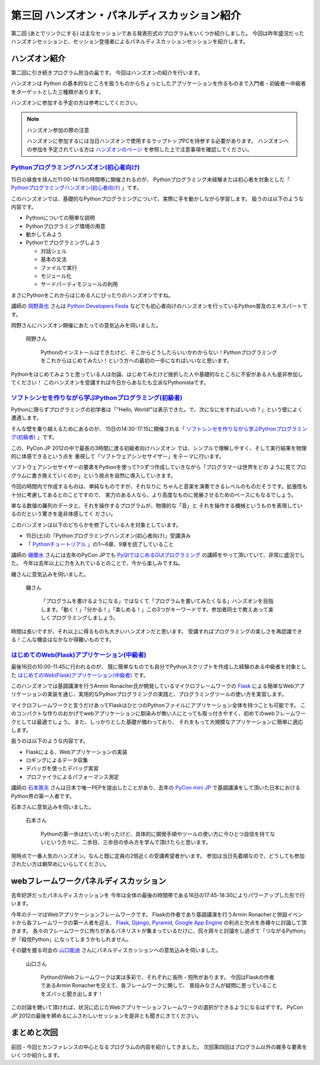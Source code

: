 ===============================================
 第三回 ハンズオン・パネルディスカッション紹介
===============================================

.. image:: /_static/pyconjp2012_logo_s.*
   :target: http://2012.pycon.jp/

第二回 (あとでリンクにする) は主なセッションである発表形式のプログラムをいくつか紹介しました。
今回は昨年盛況だったハンズオンセッションと、セッション登壇者によるパネルディスカッションセッションを紹介します。


ハンズオン紹介
==============

第二回に引き続きプログラム担当の畠です。
今回はハンズオンの紹介を行います。

ハンズオンは Python の基本的なところを扱うものからちょっとしたアプリケーションを作るものまで入門者・初級者〜中級者をターゲットとした三種類があります。

ハンズオンに参加する予定の方は参考にしてください。

.. note:: ハンズオン参加の際の注意

   ハンズオンに参加するには当日ハンズオンで使用するラップトップPCを持参する必要があります。
   ハンズオンへの参加を予定されている方は `ハンズオンのページ <http://2012.pycon.jp/program/handson.html>`_ を参照した上で注意事項を確認してください。


`Pythonプログラミングハンズオン(初心者向け) <http://2012.pycon.jp/program/handson.html#session-15-1100-room358-ja>`_
--------------------------------------------------------------------------------------------------------------------
15日の昼食を挟んだ11:00-14:15の時間帯に開催されるのが、
Pythonプログラミング未経験または初心者を対象とした「 `Pythonプログラミングハンズオン(初心者向け) <http://2012.pycon.jp/program/handson.html#session-15-1100-room358-ja>`_ 」です。

このハンズオンでは、基礎的なPythonプログラミングについて、実際に手を動かしながら学習します。
扱うのは以下のような内容です。

* Pythonについての簡単な説明
* Pythonプログラミング環境の用意
* 動かしてみよう
* Pythonでプログラミングしよう

  * 対話シェル
  * 基本の文法
  * ファイルで実行
  * モジュール化
  * サードパーティモジュールの利用

まさにPythonをこれからはじめる人にぴったりのハンズオンですね。

講師の `岡野真也 <http://twitter.com/tokibito>`_ さんは `Python Developers Festa <https://github.com/pyspa/pyfes>`_ などでも初心者向けのハンズオンを行っているPython普及のエキスパートです。

岡野さんにハンズオン開催にあたっての意気込みを伺いました。

.. figure:: /_static/tokibito.jpg

   岡野さん

        Pythonのインストールはできたけど、そこからどうしたらいいかわからない！Pythonプログラミングをこれからはじめてみたい！という方への最初の一歩になればいいなと思います。

Pythonをはじめてみようと思っている人は勿論、はじめてみたけど挫折した人や基礎的なところに不安がある人も是非参加してください！
このハンズオンを受講すれば今日からあなたも立派なPythonistaです。

`ソフトシンセを作りながら学ぶPythonプログラミング(初級者) <http://2012.pycon.jp/program/handson.html#session-15-1430-room358-ja>`_
-----------------------------------------------------------------------------------------------------------------------------------
Pythonに限らずプログラミングの初学者は「"Hello, World!"は表示できた。で、次になにをすればいいの？」という壁によく遭遇します。

そんな壁を乗り越えるためにあるのが、
15日の14:30-17:15に開催される「 `ソフトシンセを作りながら学ぶPythonプログラミング(初級者) <http://2012.pycon.jp/program/handson.html#session-15-1430-room358-ja>`_ 」です。

この、PyCon JP 2012の中で最長の3時間に渡る初級者向けハンズオン
では、シンプルで理解しやすく、そして実行結果を物理的に体感できるという点を
重視して「ソフトウェアシンセサイザー」をテーマに行います。

ソフトウェアシンセサイザーの要素をPythonを使って1つずつ作成していきながら「プログラマーは世界をどの
ように見てプログラムに書き換えていくのか」という視点を自然に導入していきます。

今回の時間内で作成するものは、単純なものですが、それなりに
ちゃんと音楽を演奏できるレベルのものだそうです。拡張性も十分に考慮してあるとのことですので、
実力のある人なら、より高度なものに発展させるためのベースにもなるでしょう。

単なる数値の羅列のデータと、それを操作するプログラムが、物理的な「音」と
それを操作する機械というものを表現しているのだという驚きを是非体感してく
ださい。

このハンズオンは以下のどちらかを修了している人を対象としています。

- 15日(土)の「Pythonプログラミングハンズオン(初心者向け)」受講済み
- 「 `Pythonチュートリアル <http://www.python.jp/doc/release/tutorial/index.html>`_ 」の1～6章、9章を読了していること

講師の `磯蘭水 <http://twitter.com/ransui>`_ さんには去年のPyCon JPでも `PyQtではじめるGUIプログラミング <http://2011.pycon.jp/program/talks#pyqtgui>`_ の講師をやって頂いていて、非常に盛況でした。
今年は去年以上に力を入れているとのことで、今から楽しみですね。

磯さんに意気込みを伺いました。

.. figure:: /_static/ransui.jpg

   磯さん

        「プログラムを書けるようになる」ではなくて「プログラムを書いてみたくなる」ハンズオンを目指します。「動く！」「分かる！」「楽しめる！」この3つがキーワードです。参加者同士で教えあって楽しくプログラミングしましょう。

時間は長いですが、それ以上に得るものも大きいハンズオンだと思います。
受講すればプログラミングの楽しさを再認識できる！こんな機会はなかなか得難いものです。


`はじめてのWeb(Flask)アプリケーション(中級者) <http://2012.pycon.jp/program/handson.html#session-16-1000-room358-ja>`_
-----------------------------------------------------------------------------------------------------------------------
最後16日の10:00-11:45に行われるのが、
既に簡単なものでも自分でPythonスクリプトを作成した経験のある中級者を対象とした  `はじめてのWeb(Flask)アプリケーション(中級者) <http://2012.pycon.jp/program/handson.html#session-16-1000-room358-ja>`_ です。

このハンズオンでは基調講演を行うArmin Ronacher氏が開発しているマイクロフレームワークの `Flask <http://flask.pocoo.org>`_ による簡単なWebアプリケーションの実装を通じ、実用的なPythonプログラミングの実践と、プログラミングツールの使い方を実習します。

マイクロフレームワークと言うだけあってFlaskはひとつのPythonファイルにアプリケーション全体を持つことも可能です。
このコンパクトな作りのおかげでwebアプリケーションに馴染みが無い人にとっても取っ付きやすく、初めてのwebフレームワークとしては最適でしょう。
また、しっかりとした基礎が備わっており、 それをもって大規模なアプリケーションに簡単に適応します。

扱うのは以下のような内容です。

* Flaskによる、Webアプリケーションの実装
* ロギングによるデータ収集
* デバッガを使ったデバッグ実習
* プロファイラによるパフォーマンス測定

講師の `石本敦夫 <http://twitter.com/atsuoishimoto>`_ さんは日本で唯一PEPを提出したことがあり、去年の
`PyCon mini JP <https://sites.google.com/site/pyconminijp/>`_
で基調講演をして頂いた日本におけるPython界の第一人者です。

石本さんに意気込みを伺いました。

.. figure:: /_static/atsuo.jpg

   石本さん

        Pythonの第一歩はだいたい判ったけど、具体的に開発手順やツールの使い方に今ひとつ自信を持てないという方々に、二歩目、三歩目の歩み方を学んで頂けたらと思います。


現時点で一番人気のハンズオン。なんと既に定員の2倍近くの受講希望者がいます。
参加は当日先着順なので、どうしても参加されたい方は朝早めにいらしてください。

webフレームワークパネルディスカッション
=======================================

去年好評だったパネルディスカッションを
今年は全体の最後の時間帯である16日の17:45-18:30によりパワーアップした形で行います。

今年のテーマはWebアプリケーションフレームワークです。
Flaskの作者であり基調講演を行うArmin Ronacherと併設イベントから各フレームワークの第一人者を迎え、
`Flask <http://flask.pocoo.org>`_, `Django <https://www.djangoproject.com/>`_, `Pyramid <http://www.pylonsproject.org/>`_, `Google App Engine <https://developers.google.com/appengine/?hl=ja>`_ の利点と欠点を赤裸々に討論して頂きます。
各々のフレームワークに拘りがあるパネリストが集まっているだけに、侃々諤々と討論をし過ぎて「つながるPython」が「殺伐Python」になってしまうかもしれません。

その鍵を握る司会の `山口能迪 <http://twitter.com/ymotongpoo>`_ さんにパネルディスカッションへの意気込みを伺いました。

.. figure:: http://2012.pycon.jp/_images/ymotongpoo.png

   山口さん

        PythonのWebフレームワークは実は多彩で、それぞれに長所・短所があります。
        今回はFlaskの作者であるArmin Ronacherを交えて、各フレームワークに関して、
        普段みなさんが疑問に思っていることをズバッと聞き出します！


この討論を聴いて頂ければ、状況に応じたWebアプリケーションフレームワークの選択ができるようになるはずです。
PyCon JP 2012の最後を締めるにふさわしいセッションを是非とも聞きにきてください。


まとめと次回
============

前回・今回とカンファレンスの中心となるプログラムの内容を紹介してきました。
次回第四回はプログラム以外の雑多な要素をいくつか紹介します。

